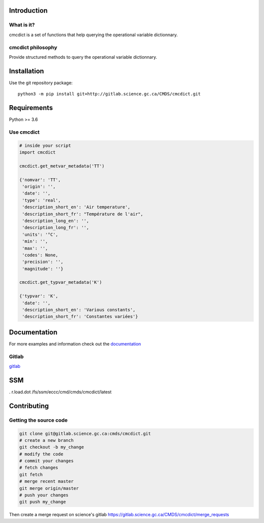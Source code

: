 Introduction
============

What is it?
-----------

cmcdict is a set of functions that help querying the operational
variable dictionnary.

cmcdict philosophy
------------------

Provide structured methods to query the operational variable
dictionnary.

Installation
============

Use the git repository package:

::

   python3 -m pip install git+http://gitlab.science.gc.ca/CMDS/cmcdict.git

Requirements
============

Python >= 3.6

Use cmcdict
-----------

.. code:: python

   # inside your script
   import cmcdict

   cmcdict.get_metvar_metadata('TT')

   {'nomvar': 'TT',
    'origin': '',
    'date': '',
    'type': 'real',
    'description_short_en': 'Air temperature',
    'description_short_fr': "Température de l'air",
    'description_long_en': '',
    'description_long_fr': '',
    'units': '°C',
    'min': '',
    'max': '',
    'codes': None,
    'precision': '',
    'magnitude': ''}

   cmcdict.get_typvar_metadata('K')

   {'typvar': 'K',
    'date': '',
    'description_short_en': 'Various constants',
    'description_short_fr': 'Constantes variées'}

Documentation
=============

For more examples and information check out the
`documentation <https://web.science.gc.ca/~spst900/cmcdict/master/index.html>`__

Gitlab
------

`gitlab <https://gitlab.science.gc.ca/CMDS/cmcdict>`__

SSM
===

. r.load.dot /fs/ssm/eccc/cmd/cmds/cmcdict/latest

Contributing
============

Getting the source code
-----------------------

.. code:: bash

   git clone git@gitlab.science.gc.ca:cmds/cmcdict.git
   # create a new branch
   git checkout -b my_change
   # modify the code
   # commit your changes
   # fetch changes
   git fetch
   # merge recent master
   git merge origin/master
   # push your changes
   git push my_change

Then create a merge request on science's gitlab
https://gitlab.science.gc.ca/CMDS/cmcdict/merge_requests
